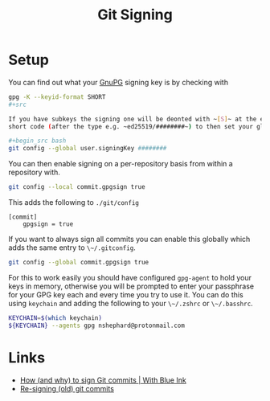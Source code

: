 :PROPERTIES:
:ID:       beef0eda-374a-4ea0-9894-967850fbe0ce
:mtime:    20250127074647 20240905200019 20240315230653
:ctime:    20240315230653
:END:
#+TITLE: Git Signing
#+FILETAGS: :git:gnupg:signature:

* Setup

You can find out what your [[id:ce08bd82-0146-49cb-8a64-048ffe7210f2][GnuPG]] signing key is by checking with

#+begin_src bash
gpg -K --keyid-format SHORT
#+src

If you have subkeys the signing one will be deonted with ~[S]~ at the end (after the creation date). You can use the
short code (after the type e.g. ~ed25519/########~) to then set your global signing key with...

#+begin_src bash
git config --global user.signingKey ########
#+end_src

You can then enable signing on a per-repository basis from within a repository with.

#+begin_src bash
git config --local commit.gpgsign true
#+end_src

This adds the following to ~./git/config~

#+begin_src
[commit]
    gpgsign = true
#+end_src

If you want to always sign all commits you can enable this globally which adds the same entry to ~\~/.gitconfig~.

#+begin_src bash
git config --global commit.gpgsign true
#+end_src

For this to work easily you should have configured ~gpg-agent~ to hold your keys in memory, otherwise you will be
prompted to enter your passphrase for your GPG key each and every time you try to use it. You can do this using
~keychain~ and adding the following to your ~\~/.zshrc~ or ~\~/.basshrc~.

#+begin_src bash
KEYCHAIN=$(which keychain)
${KEYCHAIN} --agents gpg nshephard@protonmail.com
#+end_src



* Links

+ [[https://withblue.ink/2020/05/17/how-and-why-to-sign-git-commits.html][How (and why) to sign Git commits | With Blue Ink]]
+ [[https://rollen.io/blog/resigning-git-commits/][Re-signing (old) git commits]]
